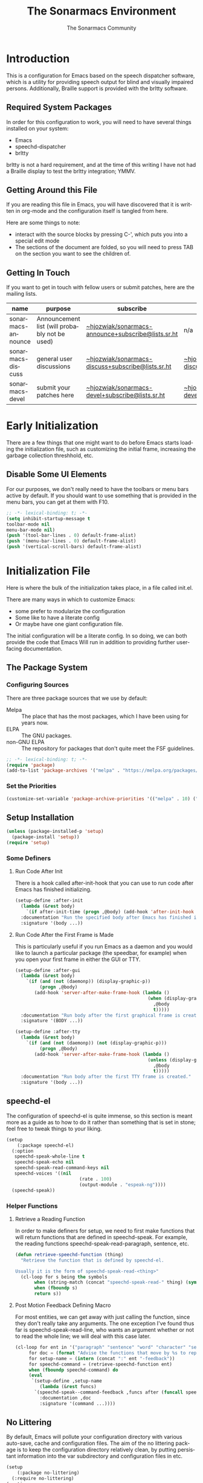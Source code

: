 #+title: The Sonarmacs Environment
#+author: The Sonarmacs Community
#+description: Configuration and documentation for the Sonarmacs environment
#+language: en
#+startup: fold

* Introduction
This is a configuration for Emacs based on the speech dispatcher software, which is a utility for providing speech output for blind and visually impaired persons. Additionally, Braille support is provided with the brltty software.
** Required System Packages
In order for this configuration to work, you will need to have several things installed on your system:
- Emacs
- speechd-dispatcher
- brltty

#+begin_note
brltty is not a hard requirement, and at the time of this writing I have not had a Braille display to test the brltty integration; YMMV.
#+end_note
** Getting Around this File
If you are reading this file in Emacs, you will have discovered that it is written in org-mode and the configuration itself is tangled from here.

Here are some things to note:
- interact with the source blocks by pressing C-', which puts you into a special edit mode
- The sections of the document are folded, so you will need to press TAB on the section you want to see the children of.
** Getting In Touch
If you want to get in touch with fellow users or submit patches, here are the mailing lists.
| name               | purpose                                       | subscribe                                          | communicate                             |
|--------------------+-----------------------------------------------+----------------------------------------------------+-----------------------------------------|
| sonarmacs-announce | Announcement list (will probably not be used) | [[mailto:~hjozwiak/sonarmacs-announce+subscribe@lists.sr.ht][~hjozwiak/sonarmacs-announce+subscribe@lists.sr.ht]] | n/a                                     |
| sonarmacs-discuss  | general user discussions                      | [[mailto:~hjozwiak/sonarmacs-discuss+subscribe@lists.sr.ht][~hjozwiak/sonarmacs-discuss+subscribe@lists.sr.ht]]  | [[mailto:~hjozwiak/sonarmacs-discuss@lists.sr.ht][~hjozwiak/sonarmacs-discuss@lists.sr.ht]] |
| sonarmacs-devel    | submit your patches here                      | [[mailto:~hjozwiak/sonarmacs-devel+subscribe@lists.sr.ht][~hjozwiak/sonarmacs-devel+subscribe@lists.sr.ht]]    | [[mailto:~hjozwiak/sonarmacs-devel@lists.sr.ht][~hjozwiak/sonarmacs-devel@lists.sr.ht]]   |
* Early Initialization
:properties:
:header-args:emacs-lisp: :tangle ./early-init.el :lexical yes
:END:

There are a few things that one might want to do before Emacs starts loading the initialization file, such as customizing the initial frame, increasing the garbage collection threshhold, etc.
** Disable Some UI Elements
For our purposes, we don't really need to have the toolbars or menu bars active by default. If you should want to use something that is provided in the menu bars, you can get at them with F10.
#+begin_src emacs-lisp
  ;; -*- lexical-binding: t; -*-
  (setq inhibit-startup-message t
  toolbar-mode nil
  menu-bar-mode nil)
  (push '(tool-bar-lines . 0) default-frame-alist)
  (push '(menu-bar-lines . 0) default-frame-alist)
  (push '(vertical-scroll-bars) default-frame-alist)
#+end_src


* Initialization File
:properties:
:header-args:emacs-lisp: :tangle ./init.el :lexical yes
:END:

Here is where the bulk of the initialization takes place, in a file called init.el.

There are many ways in which to customize Emacs:
- some prefer to modularize the configuration
- Some like to have a literate config
- Or maybe have one giant configuration file.

The initial configuration will be a literate config. In so doing, we can both provide the code that Emacs Will run in addition to providing further user-facing documentation.
** The Package System
*** Configuring Sources
There are three package sources that we use by default:
- Melpa :: The place that has the most packages, which I have been using for years now.
- ELPA :: The GNU packages.
- non-GNU ELPA :: The repository for packages that don't quite meet the FSF guidelines.

#+begin_src emacs-lisp
  ;; -*- lexical-binding: t; -*-
  (require 'package)
  (add-to-list 'package-archives '("melpa" . "https://melpa.org/packages/"))
  #+end_src
*** Set the Priorities
#+begin_src emacs-lisp
  (customize-set-variable 'package-archive-priorities '(("melpa" . 10) ("gnu" . 9) ("nongnu" . 8)))
#+end_src
** Setup Installation
#+begin_src emacs-lisp
  (unless (package-installed-p 'setup)
    (package-install 'setup))
  (require 'setup)
#+end_src
*** Some Definers
**** Run Code After Init
There is a hook called after-init-hook that you can use to run code after Emacs has finished initializing.
#+begin_src emacs-lisp
  (setup-define :after-init
    (lambda (&rest body)
      `(if after-init-time (progn ,@body) (add-hook 'after-init-hook (lambda () ,@body)))
    :documentation "Run the specified body after Emacs has finished initializing."
    :signature '(body ...))
#+end_src
**** Run Code After the First Frame is Made
This is particularly useful if you run Emacs as a daemon and you would like to launch a particular package (the speedbar, for example) when you open your first frame in either the GUI or TTY.
#+begin_src emacs-lisp
  (setup-define :after-gui
    (lambda (&rest body)
      `(if (and (not (daemonp)) (display-graphic-p))
           (progn ,@body)
         (add-hook 'server-after-make-frame-hook (lambda ()
                                                   (when (display-graphic-p)
                                                     ,@body
                                                     t)))))
    :documentation "Run body after the first graphical frame is created."
    :signature '(BODY ...))

  (setup-define :after-tty
    (lambda (&rest body)
      `(if (and (not (daemonp)) (not (display-graphic-p)))
           (progn ,@body)
         (add-hook 'server-after-make-frame-hook (lambda ()
                                                   (unless (display-graphic-p)
                                                     ,@body
                                                     t)))))
    :documentation "Run body after the first TTY frame is created."
    :signature '(body ...))
#+end_src
** speechd-el
The configuration of speechd-el is quite immense, so this section is meant more as a guide as to how to do it rather than something that is set in stone; feel free to tweak things to your liking.
#+begin_src emacs-lisp
  (setup
      (:package speechd-el)
    (:option
     speechd-speak-whole-line t
     speechd-speak-echo nil
     speechd-speak-read-command-keys nil
     speechd-voices '((nil
                             (rate . 100)
                             (output-module . "espeak-ng"))))
    (speechd-speak))
#+end_src
*** Helper Functions
**** Retrieve a Reading Function
In order to make definers for setup, we need to first make functions that will return functions that are defined in speechd-speak. For example, the reading functions speechd-speak-read-paragraph, sentence, etc.
#+begin_src emacs-lisp
  (defun retrieve-speechd-function (thing)
    "Retrieve the function that is defined by speechd-el.

  Usually it is the form of speechd-speak-read-<thing>"
    (cl-loop for s being the symbols
	     when (string-match (concat "speechd-speak-read-" thing) (symbol-name s))
	     when (fboundp s)
	     return s))
#+end_src
**** Post Motion Feedback Defining Macro
For most entities, we can get away with just calling the function, since they don't really take any arguments. The one exception I've found thus far is speechd-speak-read-line, who wants an argument whether or not to read the whole line; we will deal with this case later.
#+begin_src emacs-lisp
  (cl-loop for ent in '("paragraph" "sentence" "word" "character" "sexp")
	   for doc = (format "Advise the functions that move by %s to report the new %s after movement." ent ent)
	   for setup-name = (intern (concat ":" ent "-feedback"))
	   for speechd-command = (retrieve-speechd-function ent)
	   when (fboundp speechd-command) do
	   (eval
	    `(setup-define ,setup-name
	       (lambda (&rest funcs)
		 `(speechd-speak--command-feedback ,funcs after (funcall speechd-command)))
	       :documentation ,doc
	       :signature '(command ...))))
#+end_src
** No Littering
By default, Emacs will pollute your configuration directory with various auto-save, cache and configuration files. The aim of the no littering package is to keep the configuration directory relatively clean, by putting persistant information into the var subdirectory and configuration files in etc.
#+begin_src emacs-lisp
  (setup
      (:package no-littering)
    (:require no-littering)
  (:option
    auto-save-name-transforms `((".*" ,(no-littering-expand-var-file-name "auto-save/") t))
  custom-file (no-littering-expand-etc-file-name "custom.el"))))
#+end_src

# Local Variables:
# eval: (add-hook 'before-save-hook #'org-babel-tangle nil t)
# End:
